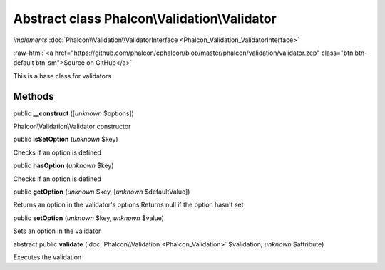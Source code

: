 Abstract class **Phalcon\\Validation\\Validator**
=================================================

*implements* :doc:`Phalcon\\Validation\\ValidatorInterface <Phalcon_Validation_ValidatorInterface>`

.. role:: raw-html(raw)
   :format: html

:raw-html:`<a href="https://github.com/phalcon/cphalcon/blob/master/phalcon/validation/validator.zep" class="btn btn-default btn-sm">Source on GitHub</a>`

This is a base class for validators


Methods
-------

public  **__construct** ([*unknown* $options])

Phalcon\\Validation\\Validator constructor



public  **isSetOption** (*unknown* $key)

Checks if an option is defined



public  **hasOption** (*unknown* $key)

Checks if an option is defined



public  **getOption** (*unknown* $key, [*unknown* $defaultValue])

Returns an option in the validator's options Returns null if the option hasn't set



public  **setOption** (*unknown* $key, *unknown* $value)

Sets an option in the validator



abstract public  **validate** (:doc:`Phalcon\\Validation <Phalcon_Validation>` $validation, *unknown* $attribute)

Executes the validation




